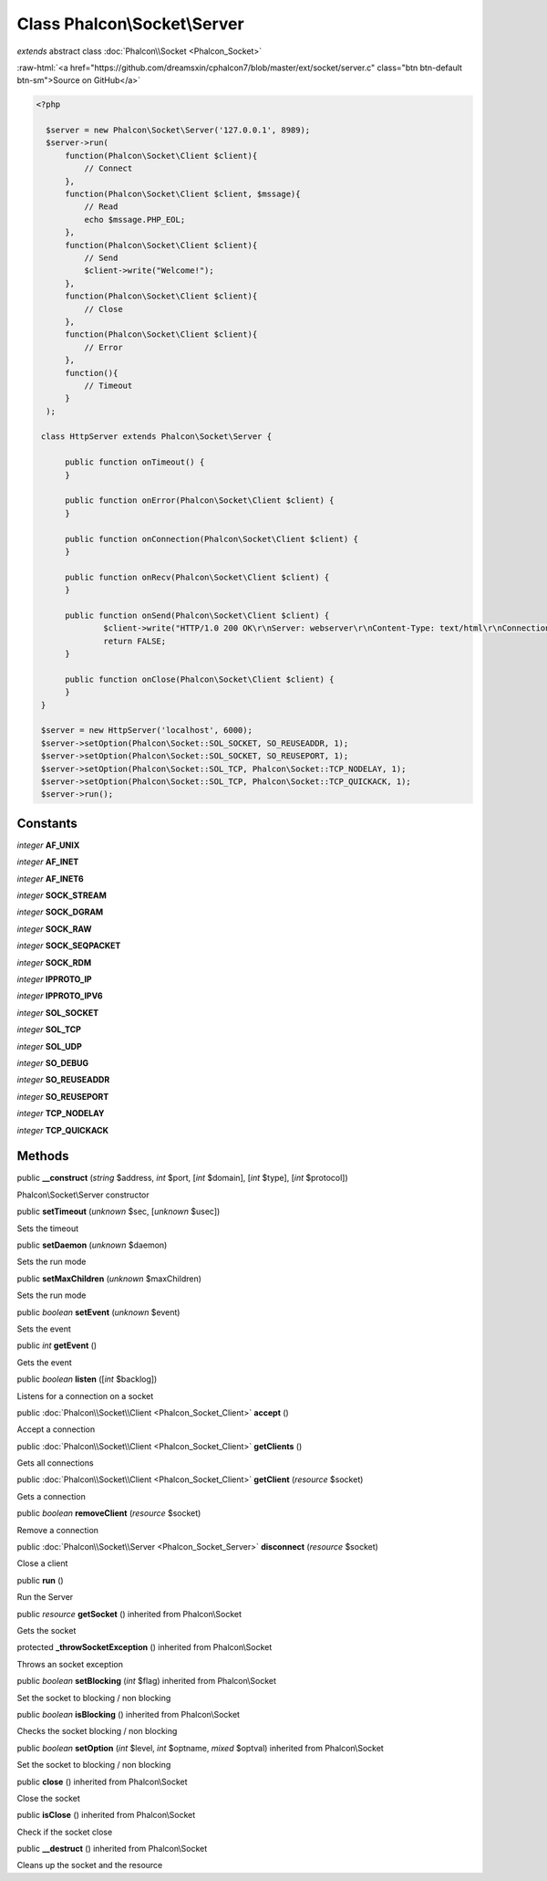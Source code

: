 Class **Phalcon\\Socket\\Server**
=================================

*extends* abstract class :doc:`Phalcon\\Socket <Phalcon_Socket>`

.. role:: raw-html(raw)
   :format: html

:raw-html:`<a href="https://github.com/dreamsxin/cphalcon7/blob/master/ext/socket/server.c" class="btn btn-default btn-sm">Source on GitHub</a>`


.. code-block:: php

    <?php

      $server = new Phalcon\Socket\Server('127.0.0.1', 8989);
      $server->run(
          function(Phalcon\Socket\Client $client){
              // Connect
          },
          function(Phalcon\Socket\Client $client, $mssage){
              // Read
              echo $mssage.PHP_EOL;
          },
          function(Phalcon\Socket\Client $client){
              // Send
              $client->write("Welcome!");
          },
          function(Phalcon\Socket\Client $client){
              // Close
          },
          function(Phalcon\Socket\Client $client){
              // Error
          },
          function(){
              // Timeout
          }
      );
    
     class HttpServer extends Phalcon\Socket\Server {
     
     	  public function onTimeout() {
     	  }
     
     	  public function onError(Phalcon\Socket\Client $client) {
     	  }
     
     	  public function onConnection(Phalcon\Socket\Client $client) {
     	  }
     
     	  public function onRecv(Phalcon\Socket\Client $client) {
     	  }
     
     	  public function onSend(Phalcon\Socket\Client $client) {
     		  $client->write("HTTP/1.0 200 OK\r\nServer: webserver\r\nContent-Type: text/html\r\nConnection: close\r\n\r\nHello World");
     		  return FALSE;
     	  }
     
     	  public function onClose(Phalcon\Socket\Client $client) {
     	  }
     }
     
     $server = new HttpServer('localhost', 6000);
     $server->setOption(Phalcon\Socket::SOL_SOCKET, SO_REUSEADDR, 1);
     $server->setOption(Phalcon\Socket::SOL_SOCKET, SO_REUSEPORT, 1);
     $server->setOption(Phalcon\Socket::SOL_TCP, Phalcon\Socket::TCP_NODELAY, 1);
     $server->setOption(Phalcon\Socket::SOL_TCP, Phalcon\Socket::TCP_QUICKACK, 1);
     $server->run();



Constants
---------

*integer* **AF_UNIX**

*integer* **AF_INET**

*integer* **AF_INET6**

*integer* **SOCK_STREAM**

*integer* **SOCK_DGRAM**

*integer* **SOCK_RAW**

*integer* **SOCK_SEQPACKET**

*integer* **SOCK_RDM**

*integer* **IPPROTO_IP**

*integer* **IPPROTO_IPV6**

*integer* **SOL_SOCKET**

*integer* **SOL_TCP**

*integer* **SOL_UDP**

*integer* **SO_DEBUG**

*integer* **SO_REUSEADDR**

*integer* **SO_REUSEPORT**

*integer* **TCP_NODELAY**

*integer* **TCP_QUICKACK**

Methods
-------

public  **__construct** (*string* $address, *int* $port, [*int* $domain], [*int* $type], [*int* $protocol])

Phalcon\\Socket\\Server constructor



public  **setTimeout** (*unknown* $sec, [*unknown* $usec])

Sets the timeout



public  **setDaemon** (*unknown* $daemon)

Sets the run mode



public  **setMaxChildren** (*unknown* $maxChildren)

Sets the run mode



public *boolean*  **setEvent** (*unknown* $event)

Sets the event



public *int*  **getEvent** ()

Gets the event



public *boolean*  **listen** ([*int* $backlog])

Listens for a connection on a socket



public :doc:`Phalcon\\Socket\\Client <Phalcon_Socket_Client>`  **accept** ()

Accept a connection



public :doc:`Phalcon\\Socket\\Client <Phalcon_Socket_Client>`  **getClients** ()

Gets all connections



public :doc:`Phalcon\\Socket\\Client <Phalcon_Socket_Client>`  **getClient** (*resource* $socket)

Gets a connection



public *boolean*  **removeClient** (*resource* $socket)

Remove a connection



public :doc:`Phalcon\\Socket\\Server <Phalcon_Socket_Server>`  **disconnect** (*resource* $socket)

Close a client



public  **run** ()

Run the Server



public *resource*  **getSocket** () inherited from Phalcon\\Socket

Gets the socket



protected  **_throwSocketException** () inherited from Phalcon\\Socket

Throws an socket exception



public *boolean*  **setBlocking** (*int* $flag) inherited from Phalcon\\Socket

Set the socket to blocking / non blocking



public *boolean*  **isBlocking** () inherited from Phalcon\\Socket

Checks the socket blocking / non blocking



public *boolean*  **setOption** (*int* $level, *int* $optname, *mixed* $optval) inherited from Phalcon\\Socket

Set the socket to blocking / non blocking



public  **close** () inherited from Phalcon\\Socket

Close the socket



public  **isClose** () inherited from Phalcon\\Socket

Check if the socket close



public  **__destruct** () inherited from Phalcon\\Socket

Cleans up the socket and the resource



